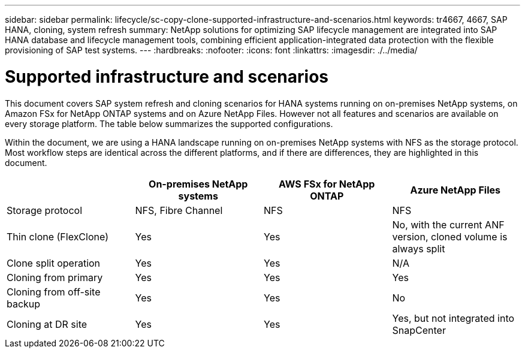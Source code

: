 ---
sidebar: sidebar
permalink: lifecycle/sc-copy-clone-supported-infrastructure-and-scenarios.html
keywords: tr4667, 4667, SAP HANA, cloning, system refresh
summary: NetApp solutions for optimizing SAP lifecycle management are integrated into SAP HANA database and lifecycle management tools, combining efficient application-integrated data protection with the flexible provisioning of SAP test systems.
---
:hardbreaks:
:nofooter:
:icons: font
:linkattrs:
:imagesdir: ./../media/

= Supported infrastructure and scenarios

This document covers SAP system refresh and cloning scenarios for HANA systems running on on-premises NetApp systems, on Amazon FSx for NetApp ONTAP systems and on Azure NetApp Files. However not all features and scenarios are available on every storage platform. The table below summarizes the supported configurations.

Within the document, we are using a HANA landscape running on on-premises NetApp systems with NFS as the storage protocol. Most workflow steps are identical across the different platforms, and if there are differences, they are highlighted in this document.

[width="100%",cols="25%,25%,25%,25%",options="header",]
|===
| |*On-premises NetApp systems* |*AWS FSx for NetApp ONTAP* |*Azure NetApp Files*
|Storage protocol |NFS, Fibre Channel |NFS |NFS
|Thin clone (FlexClone) |Yes |Yes |No, with the current ANF version, cloned volume is always split
|Clone split operation |Yes |Yes |N/A
|Cloning from primary |Yes |Yes |Yes
|Cloning from off-site backup |Yes |Yes |No
|Cloning at DR site |Yes |Yes |Yes, but not integrated into SnapCenter
|===